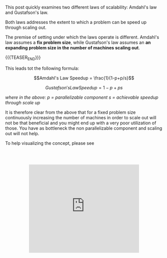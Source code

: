 #+BEGIN_COMMENT
.. title: On Scalability
.. slug: on-scalability
.. date: 2020-07-17 08:43:49 UTC+02:00
.. tags: IT Architecture
.. category: 
.. link: 
.. description: 
.. type: text
.. has_math: yes
#+END_COMMENT


This post quickly examines two different laws of scalability: Amdahl's
law and Gustafson's law.

Both laws addresses the extent to which a problem can be speed up
through scaling out. 

The premise of setting under which the laws operate is
different. Amdahl's law assumes a *fix problem size*, while
Gustafson's law assumes an *an expanding problem size in the number of
machines scaling out*.

{{{TEASER_END}}}

This leads tot the following formula:

$$Amdahl's Law Speedup = \frac{1}{1-p+p/s}$$

$$Gustafson's Law Speedup = 1-p+ps$$

/where in the above: p = parallelizable component 
                     s = achievable speedup through scale up/

It is therefore clear from the above that for a fixed problem size
continuously increasing the number of machines in order to scale out
will not be that beneficial and you might end up with a very poor
utilization of those. You have as bottleneck the non parallelizable
component and scaling out will not help.

To help visualizing the concept, please see

 #+begin_export html
<style>
.container {
  position: relative;
  left: 15%;
  width: 70%;
  margin-top: 60px;
  margin-bottom: 60px;
  overflow: hidden;
  padding-top: 56.25%; /* 16:9 Aspect Ratio */
  display:block;
  overflow-y: hidden;
}

.responsive-iframe {
  position: absolute;
  top: 0;
  left: 0;
  bottom: 0;
  right: 0;
  width: 100%;
  height: 100%;
  border: none;
  display:block;
  overflow-y: hidden;
}
</style>

<div class="container"> 
  <iframe class="responsive-iframe" src="https://www.youtube.com/embed/oMyqwXjbnVM" frameborder="0" allowfullscreen;> </iframe>
</div>
 #+end_export


